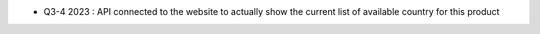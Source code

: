 * Q3-4 2023 : API connected to the website to actually show the current list of available country for this product